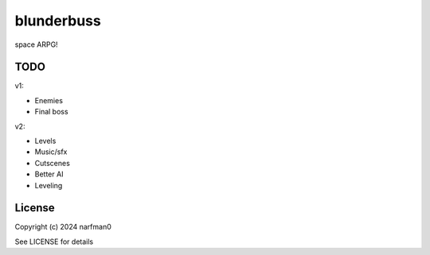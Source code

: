 blunderbuss
==============

.. image:: https://ci.appveyor.com/api/projects/status/github/narfman0/blunderbuss?branch=main
    :target: https://ci.appveyor.com/project/narfman0/blunderbuss

space ARPG!

TODO
----

v1:

* Enemies
* Final boss

v2:

* Levels
* Music/sfx
* Cutscenes
* Better AI
* Leveling

License
-------

Copyright (c) 2024 narfman0

See LICENSE for details
